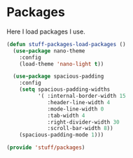 * Packages
Here I load packages I use.
#+BEGIN_SRC emacs-lisp
  (defun stuff-packages-load-packages ()
    (use-package nano-theme
      :config
      (load-theme 'nano-light t))

    (use-package spacious-padding
      :config
      (setq spacious-padding-widths
            '( :internal-border-width 15
               :header-line-width 4
               :mode-line-width 0
               :tab-width 4
               :right-divider-width 30
               :scroll-bar-width 8))
      (spacious-padding-mode 1)))

  (provide 'stuff/packages)
#+END_SRC


